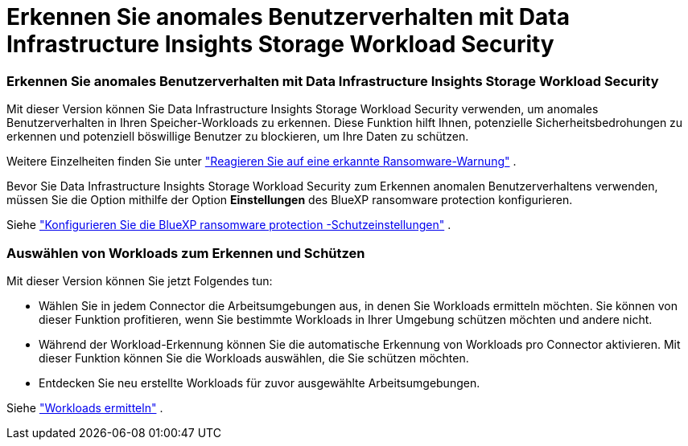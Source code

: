 = Erkennen Sie anomales Benutzerverhalten mit Data Infrastructure Insights Storage Workload Security
:allow-uri-read: 




=== Erkennen Sie anomales Benutzerverhalten mit Data Infrastructure Insights Storage Workload Security

Mit dieser Version können Sie Data Infrastructure Insights Storage Workload Security verwenden, um anomales Benutzerverhalten in Ihren Speicher-Workloads zu erkennen.  Diese Funktion hilft Ihnen, potenzielle Sicherheitsbedrohungen zu erkennen und potenziell böswillige Benutzer zu blockieren, um Ihre Daten zu schützen.

Weitere Einzelheiten finden Sie unter https://docs.netapp.com/us-en/bluexp-ransomware-protection/rp-use-alert.html["Reagieren Sie auf eine erkannte Ransomware-Warnung"] .

Bevor Sie Data Infrastructure Insights Storage Workload Security zum Erkennen anomalen Benutzerverhaltens verwenden, müssen Sie die Option mithilfe der Option *Einstellungen* des BlueXP ransomware protection konfigurieren.

Siehe https://docs.netapp.com/us-en/bluexp-ransomware-protection/rp-use-settings.html["Konfigurieren Sie die BlueXP ransomware protection -Schutzeinstellungen"] .



=== Auswählen von Workloads zum Erkennen und Schützen

Mit dieser Version können Sie jetzt Folgendes tun:

* Wählen Sie in jedem Connector die Arbeitsumgebungen aus, in denen Sie Workloads ermitteln möchten.  Sie können von dieser Funktion profitieren, wenn Sie bestimmte Workloads in Ihrer Umgebung schützen möchten und andere nicht.
* Während der Workload-Erkennung können Sie die automatische Erkennung von Workloads pro Connector aktivieren.  Mit dieser Funktion können Sie die Workloads auswählen, die Sie schützen möchten.
* Entdecken Sie neu erstellte Workloads für zuvor ausgewählte Arbeitsumgebungen.


Siehe https://docs.netapp.com/us-en/bluexp-ransomware-protection/rp-start-discover.html["Workloads ermitteln"] .
